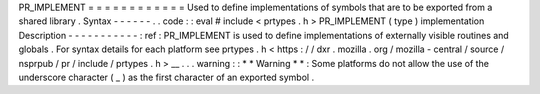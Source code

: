 PR_IMPLEMENT
=
=
=
=
=
=
=
=
=
=
=
=
Used
to
define
implementations
of
symbols
that
are
to
be
exported
from
a
shared
library
.
Syntax
-
-
-
-
-
-
.
.
code
:
:
eval
#
include
<
prtypes
.
h
>
PR_IMPLEMENT
(
type
)
implementation
Description
-
-
-
-
-
-
-
-
-
-
-
:
ref
:
PR_IMPLEMENT
is
used
to
define
implementations
of
externally
visible
routines
and
globals
.
For
syntax
details
for
each
platform
see
prtypes
.
h
<
https
:
/
/
dxr
.
mozilla
.
org
/
mozilla
-
central
/
source
/
nsprpub
/
pr
/
include
/
prtypes
.
h
>
__
.
.
.
warning
:
:
*
*
Warning
*
*
:
Some
platforms
do
not
allow
the
use
of
the
underscore
character
(
_
)
as
the
first
character
of
an
exported
symbol
.
